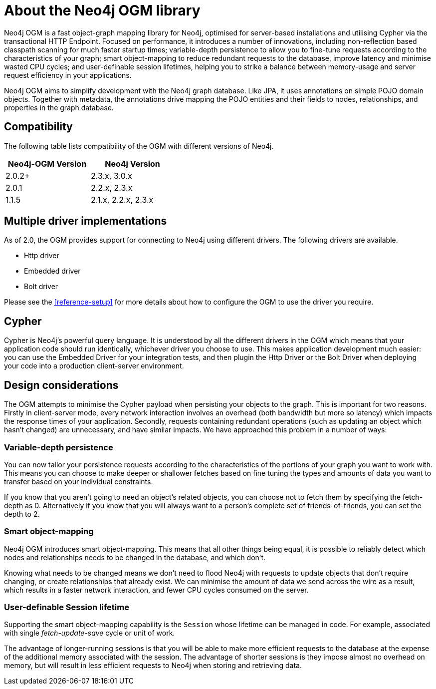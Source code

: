 [[reference-preface]]
= About the Neo4j OGM library

Neo4j OGM is a fast object-graph mapping library for Neo4j, optimised for server-based installations and utilising Cypher via the transactional HTTP Endpoint.
Focused on performance, it introduces a number of innovations, including non-reflection based classpath scanning for much faster startup times; variable-depth persistence to allow you to fine-tune requests according to the characteristics of your graph; smart object-mapping to reduce redundant requests to the database, improve latency and minimise wasted CPU cycles; and user-definable session lifetimes, helping you to strike a balance between memory-usage and server request efficiency in your applications.

Neo4j OGM aims to simplify development with the Neo4j graph database.
Like JPA, it uses annotations on simple POJO domain objects.
Together with metadata, the annotations drive mapping the POJO entities and their fields to nodes, relationships, and properties in the graph database.


[[reference-compatibility]]
== Compatibility

The following table lists compatibility of the OGM with different versions of Neo4j.

[width="40%",frame="topbot",options="header,footer"]
|======================
|Neo4j-OGM Version |Neo4j Version
|2.0.2+            |2.3.x, 3.0.x
|2.0.1             |2.2.x, 2.3.x
|1.1.5             |2.1.x, 2.2.x, 2.3.x
|======================


[[reference-driver-implementations]]
== Multiple driver implementations

As of 2.0, the OGM provides support for connecting to Neo4j using different drivers.
The following drivers are available.

- Http driver
- Embedded driver
- Bolt driver

Please see the <<reference-setup>> for more details about how to configure the OGM to use the driver you require.


[[reference-cypher]]
== Cypher

Cypher is Neo4j's powerful query language.
It is understood by all the different drivers in the OGM which means that your application code should run identically, whichever driver you choose to use.
This makes application development much easier: you can use the Embedded Driver for your integration tests, and then plugin the Http Driver or the Bolt Driver when deploying your code into a production client-server environment.


[[reference-design-considerations]]
== Design considerations

The OGM attempts to minimise the Cypher payload when persisting your objects to the graph.
This is important for two reasons.
Firstly in client-server mode, every network interaction involves an overhead (both bandwidth but more so latency) which impacts the response times of your application.
Secondly, requests containing redundant operations (such as updating an object which hasn't changed) are unnecessary, and have similar impacts.
We have approached this problem in a number of ways:


[[reference-variable-depth-persistence]]
=== Variable-depth persistence

You can now tailor your persistence requests according to the characteristics of the portions of your graph you want to work with.
This means you can choose to make deeper or shallower fetches based on fine tuning the types and amounts of data you want to transfer based on your individual constraints.

If you know that you aren't going to need an object's related objects, you can choose not to fetch them by specifying the fetch-depth as 0.
Alternatively if you know that you will always want to a person's complete set of friends-of-friends, you can set the depth to 2.


[[reference-smart-object-mapping]]
=== Smart object-mapping

Neo4j OGM introduces smart object-mapping.
This means that all other things being equal, it is possible to reliably detect which nodes and relationships needs to be changed in the database, and which don't.

Knowing what needs to be changed means we don't need to flood Neo4j with requests to update objects that don't require changing, or create relationships that already exist.
We can minimise the amount of data we send across the wire as a result, which results in a faster network interaction, and fewer CPU cycles consumed on the server.


[[reference-user-definable-session-lifetime]]
=== User-definable Session lifetime

Supporting the smart object-mapping capability is the `Session` whose lifetime can be managed in code.
For example, associated with single _fetch-update-save_ cycle or unit of work.

The advantage of longer-running sessions is that you will be able to make more efficient requests to the database at the expense of the additional memory associated with the session.
The advantage of shorter sessions is they impose almost no overhead on memory, but will result in less efficient requests to Neo4j when storing and retrieving data.

